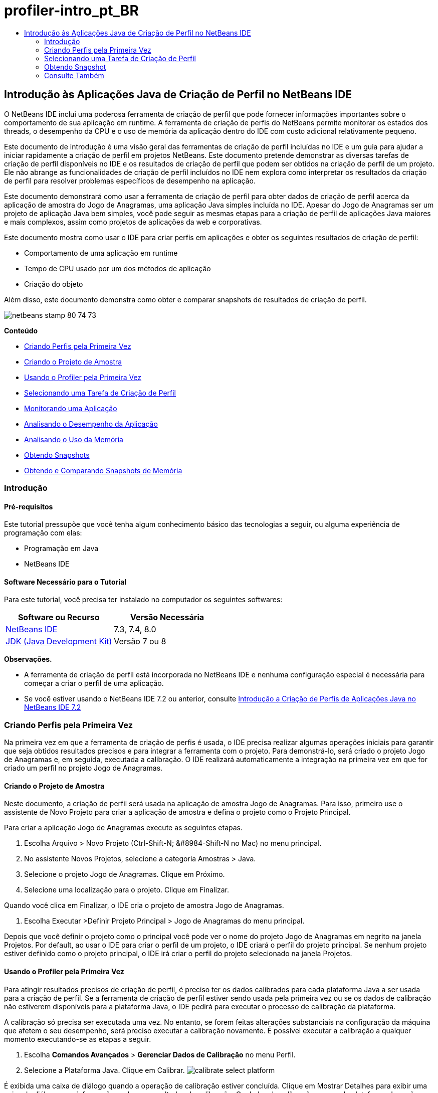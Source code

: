 // 
//     Licensed to the Apache Software Foundation (ASF) under one
//     or more contributor license agreements.  See the NOTICE file
//     distributed with this work for additional information
//     regarding copyright ownership.  The ASF licenses this file
//     to you under the Apache License, Version 2.0 (the
//     "License"); you may not use this file except in compliance
//     with the License.  You may obtain a copy of the License at
// 
//       http://www.apache.org/licenses/LICENSE-2.0
// 
//     Unless required by applicable law or agreed to in writing,
//     software distributed under the License is distributed on an
//     "AS IS" BASIS, WITHOUT WARRANTIES OR CONDITIONS OF ANY
//     KIND, either express or implied.  See the License for the
//     specific language governing permissions and limitations
//     under the License.
//

= profiler-intro_pt_BR
:jbake-type: page
:jbake-tags: old-site, needs-review
:jbake-status: published
:keywords: Apache NetBeans  profiler-intro_pt_BR
:description: Apache NetBeans  profiler-intro_pt_BR
:toc: left
:toc-title:

== Introdução às Aplicações Java de Criação de Perfil no NetBeans IDE

O NetBeans IDE inclui uma poderosa ferramenta de criação de perfil que pode fornecer informações importantes sobre o comportamento de sua aplicação em runtime. A ferramenta de criação de perfis do NetBeans permite monitorar os estados dos threads, o desempenho da CPU e o uso de memória da aplicação dentro do IDE com custo adicional relativamente pequeno.

Este documento de introdução é uma visão geral das ferramentas de criação de perfil incluídas no IDE e um guia para ajudar a iniciar rapidamente a criação de perfil em projetos NetBeans. Este documento pretende demonstrar as diversas tarefas de criação de perfil disponíveis no IDE e os resultados de criação de perfil que podem ser obtidos na criação de perfil de um projeto. Ele não abrange as funcionalidades de criação de perfil incluídos no IDE nem explora como interpretar os resultados da criação de perfil para resolver problemas específicos de desempenho na aplicação.

Este documento demonstrará como usar a ferramenta de criação de perfil para obter dados de criação de perfil acerca da aplicação de amostra do Jogo de Anagramas, uma aplicação Java simples incluída no IDE. Apesar do Jogo de Anagramas ser um projeto de aplicação Java bem simples, você pode seguir as mesmas etapas para a criação de perfil de aplicações Java maiores e mais complexos, assim como projetos de aplicações da web e corporativas.

Este documento mostra como usar o IDE para criar perfis em aplicações e obter os seguintes resultados de criação de perfil:

* Comportamento de uma aplicação em runtime
* Tempo de CPU usado por um dos métodos de aplicação
* Criação do objeto

Além disso, este documento demonstra como obter e comparar snapshots de resultados de criação de perfil.

image:netbeans-stamp-80-74-73.png[title="O conteúdo desta página se aplica ao NetBeans IDE 7.3, 7.4 e 8.0"]

*Conteúdo*

* link:#firsttime[Criando Perfis pela Primeira Vez]
* link:#create[Criando o Projeto de Amostra]
* link:#calibrate[Usando o Profiler pela Primeira Vez]
* link:#select[Selecionando uma Tarefa de Criação de Perfil]
* link:#monitor[Monitorando uma Aplicação]
* link:#cpu[Analisando o Desempenho da Aplicação]
* link:#memory[Analisando o Uso da Memória]
* link:#snapshot[Obtendo Snapshots]
* link:#takesnap[Obtendo e Comparando Snapshots de Memória]

=== Introdução

==== Pré-requisitos

Este tutorial pressupõe que você tenha algum conhecimento básico das tecnologias a seguir, ou alguma experiência de programação com elas:

* Programação em Java
* NetBeans IDE

==== Software Necessário para o Tutorial

Para este tutorial, você precisa ter instalado no computador os seguintes softwares:

|===
|Software ou Recurso |Versão Necessária 

|link:https://netbeans.org/downloads/index.html[NetBeans IDE] |7.3, 7.4, 8.0 

|link:http://www.oracle.com/technetwork/java/javase/downloads/index.html[JDK (Java Development Kit)] |Versão 7 ou 8 
|===

*Observações.*

* A ferramenta de criação de perfil está incorporada no NetBeans IDE e nenhuma configuração especial é necessária para começar a criar o perfil de uma aplicação.
* Se você estiver usando o NetBeans IDE 7.2 ou anterior, consulte link:../../72/java/profiler-intro.html[Introdução a Criação de Perfis de Aplicações Java no NetBeans IDE 7.2]

=== Criando Perfis pela Primeira Vez

Na primeira vez em que a ferramenta de criação de perfis é usada, o IDE precisa realizar algumas operações iniciais para garantir que seja obtidos resultados precisos e para integrar a ferramenta com o projeto. Para demonstrá-lo, será criado o projeto Jogo de Anagramas e, em seguida, executada a calibração. O IDE realizará automaticamente a integração na primeira vez em que for criado um perfil no projeto Jogo de Anagramas.

==== Criando o Projeto de Amostra

Neste documento, a criação de perfil será usada na aplicação de amostra Jogo de Anagramas. Para isso, primeiro use o assistente de Novo Projeto para criar a aplicação de amostra e defina o projeto como o Projeto Principal.

Para criar a aplicação Jogo de Anagramas execute as seguintes etapas.

1. Escolha Arquivo > Novo Projeto (Ctrl-Shift-N; &amp;#8984-Shift-N no Mac) no menu principal.
2. No assistente Novos Projetos, selecione a categoria Amostras > Java.
3. Selecione o projeto Jogo de Anagramas. Clique em Próximo.
4. Selecione uma localização para o projeto. Clique em Finalizar.

Quando você clica em Finalizar, o IDE cria o projeto de amostra Jogo de Anagramas.

5. Escolha Executar >Definir Projeto Principal > Jogo de Anagramas do menu principal.

Depois que você definir o projeto como o principal você pode ver o nome do projeto Jogo de Anagramas em negrito na janela Projetos. Por default, ao usar o IDE para criar o perfil de um projeto, o IDE criará o perfil do projeto principal. Se nenhum projeto estiver definido como o projeto principal, o IDE irá criar o perfil do projeto selecionado na janela Projetos.

==== Usando o Profiler pela Primeira Vez

Para atingir resultados precisos de criação de perfil, é preciso ter os dados calibrados para cada plataforma Java a ser usada para a criação de perfil. Se a ferramenta de criação de perfil estiver sendo usada pela primeira vez ou se os dados de calibração não estiverem disponíveis para a plataforma Java, o IDE pedirá para executar o processo de calibração da plataforma.

A calibração só precisa ser executada uma vez. No entanto, se forem feitas alterações substanciais na configuração da máquina que afetem o seu desempenho, será preciso executar a calibração novamente. É possível executar a calibração a qualquer momento executando-se as etapas a seguir.

1. Escolha *Comandos Avançados* > *Gerenciar Dados de Calibração* no menu Perfil.
2. Selecione a Plataforma Java. Clique em Calibrar.
image:calibrate-select-platform.png[title="Caixa de diálogo para selecionar a Plataforma Java ao calibrar."]

É exibida uma caixa de diálogo quando a operação de calibração estiver concluída. Clique em Mostrar Detalhes para exibir uma caixa de diálogo com informações sobre os resultados da calibração. Os dados de calibração para cada plataforma Java são salvos no diretório `.nbprofile` no diretório home.

image:calibrate-information.png[title="Caixa de diálogo Informações de Calibração"]

*Observação.* Se você estiver usando o NetBeans IDE 7.4 ou anterior, escolha *Comandos Avançados* > *Executar Calibração do Criador de Perfil* no menu Perfil e selecione a plataforma Java na caixa de diálogo Selecionar Plataforma Java para Calibração.

image:calibrate-select-platform.png[title="Caixa de diálogo para selecionar a Plataforma Java ao calibrar."]

=== Selecionando uma Tarefa de Criação de Perfil

O IDE fornece algumas definições internas que permitem ajustar a criação de perfil conforme a necessidade. Por exemplo: é preciso diminuir o custo adicional de criação de perfil ao custo de alguma redução na quantidade de informações geradas. No entanto, pode levar algum tempo para compreender o significado e o uso das diversas definições disponíveis. Para muitas aplicações, as definições default especificadas para as tarefas de criação de perfil são suficientes na maioria dos casos.

Ao criar perfil em um projeto, você usa a caixa de diálogo Selecionar Tarefa de Criação de Perfil para selecionar uma tarefa de acordo com o tipo de informações de criação de perfil que se deseja obter. A tabela seguinte descreve as tarefas de criação de perfil e os resultados de criação de perfil obtidos da tarefa em execução.

|===
|Tarefa de Criação de Perfil |Resultados 

|link:#monitor[Monitorar Aplicação] |Escolha esta opção para obter informações de alto nível sobre as propriedades da JVM de destino, incluindo a atividade de thread e as alocações de memória. 

|link:#cpu[Analisar Desempenho da CPU] |Escolha esta opção para obter dados detalhados sobre o desempenho da aplicação, incluindo a hora para executar os métodos e o número de vezes que o método é chamado. 

|link:#memory[Analisar Uso da Memória] |Escolha esta opção para obter dados detalhados sobre a alocação de objetos e a coleta de lixo. 
|===

A caixa de diálogo Selecionar Tarefa de Criação de Perfil é a interface principal para executar uma tarefa de criação de perfil. Depois de selecionada uma tarefa, suas definições podem ser modificadas para ajustar os resultados a serem obtidos. Para cada uma das tarefas de criação de perfil, é possível também criar e salvar tarefas de criação de perfil personalizadas com base na tarefa. Quando você cria uma tarefa personalizada de criação de perfil, a tarefa personalizada fica listada na caixa de diálogo Selecionar Tarefa de Criação de Perfil para que ela possa encontrar e executar facilmente as definições personalizadas posteriormente. Durante uma tarefa de criação de perfil personalizada, é possível modificar definições mais avançadas clicando em *Definições Avançadas* na caixa de diálogo Selecionar Tarefa de Criação de Perfil.

==== Monitorando uma Aplicação

Quando você escolhe a tarefa Monitorar, a aplicação de destino é iniciada sem nenhuma instrumentação. Ao monitorar uma aplicação, você obtém informações de alto nível sobre várias propriedades importantes da JVM de destino. Como o monitoramento de uma aplicação impõe um custo adicional muito baixo, você pode executar a aplicação neste modo por períodos maiores.

Realize as etapas seguintes para monitorar o projeto Jogo de Anagramas.

1. Confirme se o projeto Jogo de Anagramas está definido como o projeto principal.
2. Escolha Perfil > Perfil do Projeto Principal no menu principal.

Alternativamente, clique com o botão direito do mouse no nó do projeto na janela Projetos e escolha Perfil.

3. Selecione Monitorar na caixa de diálogo Selecionar Tarefa de Criação de Perfil.
4. Selecione opções do monitor adicionais, se desejado. Clique em Executar.
image:monitor-task.png[title="Selecionando a tarefas de criação de perfil Monitorar Aplicação"]

Você pode passar o cursor sobre uma opção para exibir uma dica de ferramenta com detalhes sobre a opção.

Quando você clica em Executar, o IDE inicia a aplicação e a janela do Profiler é aberta no painel esquerdo do IDE. A janela Profiler contém os controles que permitem:

* Controlar a tarefa de criação de perfil
* Visualizar o status da tarefa atual de criação de perfil
* Exibir os resultados da criação de perfil
* Gerenciar snapshots dos resultados da criação de perfil
* Ver estatísticas de telemetria básicas

É possível usar os controles na janela Profiler ou no menu principal para abrir as janelas onde você pode exibir os dados de monitoramento. É possível usar a janela Visão Geral de Telemetria para obter rapidamente uma visão geral dos dados de monitoramento em tempo real. Se você colocar o cursor sobre um gráfico, poderá ver estatísticas mais detalhadas sobre os dados exibidos no gráfico. É possível clicar duas vezes em qualquer um dos gráficos na janela Visão Geral de Telemetria para abrir uma versão maior e mais detalhada do gráfico.

image:profile-intro-telemoverview.png[title="Janela Visão Geral de Telemetria"]

Se a visão geral não for aberta automaticamente, selecione Janela > Criação de Perfil > Visão Geral de Telemetria para abrir a visão geral na janela de Saída. É possível abrir a janela Visão Geral de Telemetria de VM e ver os dados de monitoramento a qualquer momento durante uma sessão de criação de perfil.

==== Analisando o Desempenho da CPU

Quando você seleciona a tarefa de CPU, o IDE cria o perfil do desempenho da CPU no nível de método (tempo de execução) de sua aplicação e processa o resultado em tempo real. Você pode optar por analisar o desempenho obtendo periodicamente um traço da pilha ou instrumentando os métodos na aplicação. Você pode optar por instrumentar todos os métodos ou limitar a instrumentação a uma parte do código da aplicação, até mesmo a um fragmento específico de código.

Para analisar o desempenho da CPU, você escolhe como o perfil da aplicação é criado selecionando uma das opções a seguir.

* *Rápida (Amostragem).* Neste modo, o IDE faz as amostras da aplicação e e usa um rastreamento de pilha periodicamente. Essa opção é menos precisa do que os métodos de instrumentação, mas o custo adicional é menor. Essa opção ajuda a localizar métodos que talvez você queira instrumentar.
* *Avançado (Instrumentado).* Neste modo, os métodos definidos da aplicação são instrumentados. O IDE registra onde os threads entram e saem dos métodos do projeto, permitindo ver quanto tempo é gasto em cada método. Quando você insere um método, os threads geram um evento "entrada de método". Os threads geram um evento "saída de método" correspondente ao sair do método. Os timestamps para os dois eventos são registrados. Esses dados são processados em tempo real.

Você pode escolher instrumentar todos os métodos na aplicação ou limitar a instrumentação a um subconjunto do código da aplicação ao especificar um ou mais *métodos-raiz*. Você pode especificar um método-raiz usando o menu pop-up no código-fonte ou clicando em *personalizar* para abrir a caixa de diálogo Editar Raízes da Criação de Perfil.

Um método-raiz é um método, classe ou pacote em seu código-fonte que você especifica como uma raiz da instrumentação. Os dados de criação de perfil são coletados quando um dos threads da aplicação entra e sai da raiz de instrumentação. Nenhum dado de criação de perfil é coletado até que um dos threads da aplicação entre no método-raiz. Especificar um método-raiz pode reduzir significativamente o overhead da criação de perfil. Para algumas aplicações, a especificação de um método-raiz pode ser a única forma de obter dados detalhados e/ou realistas de desempenho, pois a criação de perfil da aplicação inteira pode gerar dados de perfil demais, fazendo com que a aplicação se torne inútil ou até mesmo causar um erro fatal da aplicação.

*Observação:* o modo de perfil Rápido não está disponível no modo NetBeans IDE 7.0 e anterior. Você só pode usar instrumentação para obter resultados de criação de perfil, mas pode escolher instrumentar a aplicação inteiro ou limitar a instrumentação a uma parte da aplicação ao especificar um ou mais métodos-raiz.

É possível ainda ajustar quanto do código terá perfil criado usando um filtro para limitar os códigos-fonte que são instrumentados.

Agora você usará o IDE para analisar o desempenho da CPU da aplicação Jogo de Anagramas. Você selecionará a opção Parte da Aplicação e, a seguir, `WordLibrary.java` como raiz da criação de perfil. Ao selecionar essa classe como raiz da criação de perfil, você limita a criação de perfil aos métodos nessa classe.

1. Clique no botão Interromper na janela do Profiler para interromper a sessão anterior de criação de perfil (se ainda estiver em execução).
2. Escolha Perfil > Perfil do Projeto Principal no menu principal.
3. Selecione CPU na caixa de diálogo Selecionar Tarefa de Criação de Perfil.
4. Selecione *Avançado (Instrumentado)*.

Para usar essa opção, é preciso também especificar um método-raiz de criação de perfil.

5. Clique em *Personalizar* para abrir a caixa de diálogo Editar Raízes da Criação de Perfil.
image:select-cpu-task.png[title="Selecione Tarefas de Criação de Perfil da CPU"]
6. Na caixa de diálogo Editar Raízes da Criação de Perfil, expanda o nó Jogo de Anagramas e selecione `Sources/com.toy.anagrams.lib/WordLibrary`. Ao criar o perfil de um projeto, você pode especificar vários métodos-raiz.
image:edit-profiling-roots.png[title="Caixa de diálogo para selecionar os métodos-raiz"]
7. Clique no botão Avançado para abrir a caixa de diálogo Editar Raízes da Criação de Perfil (Avançado), que fornece opções mais avançadas para adicionar, editar e remover métodos-raiz.
image:edit-profiling-roots-adv.png[title="Caixa de diálogo para especificar os métodos-raiz"]

É possível ver que `WordLibrary` está listado como o método-raiz. Clique em OK para fechar a caixa de diálogo Editar Raízes da Criação de Perfil.

8. Clique em OK para fechar a caixa de diálogo Editar Raízes da Criação de Perfil.

Após você selecionar a raiz de criação do perfil é possível clicar em *editar* na caixa de diálogo Selecionar Tarefa de Criação de Perfil para modificar o método-raiz selecionado.

9. Selecione *Criar perfil somente das classes do projeto* no valor Filtro.

O Filtro permite que você limite as classes que estão instrumentadas. É possível selecionar entre os filtros predefinidos de criação de perfil do IDE ou criar seus próprios filtros personalizados. Você pode clicar em *Mostrar valor do filtro* para ver uma lista das classes que terá o perfil criado quando o filtro selecionado for aplicado.

image:show-filter-value.png[title="Caixa de Diálogo Mostrar Valor do Filtro"]
10. Clique em Executar na caixa de diálogo Selecionar Tarefa de Criação de Perfil para iniciar a sessão de criação de perfil.

Quando você clica em Executar, o IDE inicia a aplicação e começa a sessão de criação de perfil. Para exibir os resultados da criação de perfil, clique em Resultados em tempo real na janela Criador de Perfil para abrir a janela Resultados em Tempo Real. A janela Resultados em Tempo Real exibe os dados de criação de perfil coletados até o momento. Os dados exibidos são atualizados, por default, a cada poucos segundos. Quando você analisa o desempenho da CPU, a janela Resultados em Tempo Real exibe informações sobre o tempo gasto em cada método e o número de chamadas de cada método. É possível ver que, no Jogo de Anagramas, somente os métodos-raiz selecionados são inicialmente chamados.

image:cpu-liveresults1.png[title="Resultados em Tempo Real da CPU"]

É possível navegar rapidamente para o código-fonte contendo qualquer um dos métodos listados clicando com o botão direito do mouse no nome do método e selecionar Ir para Código-fonte. Quando você clica em Ir para Código-fonte, a classe é aberta no Editor de código-fonte.

==== Analisando o Uso da Memória

A tarefa Analisar Uso da Memória fornece dados sobre objetos que foram alocados na aplicação alvo, como o número, o tipo e a localização dos objetos alocados.

Para analisar o desempenho da memória, você escolhe o volume de dados que deseja obter ao selecionar uma das seguintes opções:

* *Rápida.* Quando esta opção é selecionada, o criador de perfil faz amostras da aplicação para oferecer dados limitados a objetos ativos. Esta opção só rastreia os objetos ativos e não rastreia alocações ao instrumentar. Não é possível para registrar rastreamentos de pilha ou para usar pontos de criação de perfil se você selecionar esta opção. Esta opção incorre em um overhead significativamente mais baixo que a opção Avançado.
* *Avançado.* Quando esta opção é selecionada na aplicação, você pode obter informações sobre o número, tipo e local dos objetos alocados. Todas as classes carregadas atualmente pelo destino JVM (e cada nova classe, conforme é carregada) são instrumentadas para produzir informações sobre alocações de objeto. É necessário selecionar esta opção se você quiser usar pontos de criação de perfil ao analisar o uso de memória ou se você desejar gravar a pilha de chamada. Estas opções incorrem em um overhead de criação de perfil maior que a opção Rápido.

Se você selecionar a opção Avançado, também poderá definir as opções a seguir.

* *Registrar Estilo de Vida Completo do Objeto* Selecione esta opção para registrar todas as informações de cada objeto, incluindo o número de gerações sobrevividas.
* *Registrar Rastreamento de Pilha para Alocações.* Selecione esta opção para registrar a pilha de chamadas completa. Essa opção permite exibir a árvore de chamadas reversa das chamadas de método durante a exibição de uma tela da memória.
* *Usar Pontos de Criação de Perfil definidos.* Selecione esta opção para ativar pontos de criação de perfil. Os pontos de criação de perfil desativados são ignorados. Quando essa opção está desmarcada, todos os pontos de criação de perfil no projeto são ignorados.

O medidor de Custo Adicional na janela Selecionar Tarefas de Criação de Perfil oferece uma aproximação do aumento ou diminuição no custo adicional da criação de perfil de acordo com as opções de criação de perfil selecionadas.

Neste exercício, você usará o IDE para analisar o desempenho da memória da aplicação Jogo de Anagramas. Você escolherá a opção *Avançado* e selecionará *Registrar Rastreamento de Pilha para Alocações* para que o IDE registre a pilha de chamada completa. Ao selecionar essa opção, quando você obtiver uma tela da memória, poderá exibir uma árvore de chamada reversa.

1. Clique no botão Interromper na janela do Profiler para interromper a sessão anterior de criação de perfil (se ainda estiver em execução) e interrompa a aplicação Jogo de Anagramas.
2. Escolha Perfil > Perfil do Projeto Principal no menu principal.
3. Selecione Memória na caixa de diálogo Selecionar Tarefa de Criação de Perfil.
4. Selecione *Avançado*.
5. Selecione *Registrar Rastreamento de Pilha para Alocações*. Clique em Executar para iniciar a sessão de criação de perfil.

Observe que, quando você selecionou essa opção, o medidor de Custo Adicional aumentou substancialmente, mas a aplicação é pequena o suficiente para que o impacto no desempenho seja gerenciável.

image:profile-java-memory.png[title="Selecione Tarefa de Criação de Perfil da Memória"]

Quando você clica em Executar, o IDE inicia a aplicação e começa a sessão de criação de perfil. Para exibir os resultados da criação de perfil, clique em Resultados em tempo real na janela Criador de Perfil para abrir a janela Resultados em Tempo Real. A janela Resultados em Tempo Real exibe informações sobre o tamanho e o número de objetos que estão alocados em nosso projeto.

Por default, os resultados são armazenados e exibidos pelo número de bytes em tempo real, mas você pode clicar em um cabeçalho de coluna para alterar como os resultados são exibidos. Você também pode filtrar os resultados ao digitar um nome de classe na caixa de filtro abaixo da lista.

image:profile-java-memresults1.png[title="Resultados da Criação de Perfil da Memória"]

=== Obtendo Snapshot

Quando uma sessão de criação de perfil está em andamento, é possível capturar resultados da criação de perfil obtendo um snapshot. Um snapshot captura os dados de criação de perfil no momento em que você faz o snapshot. No entanto, um snapshot é diferente dos resultados de criação de perfil em tempo real nos seguintes sentidos:

* Snapshots podem ser examinados quando não há sessão de criação de perfil em execução.
* Snapshots podem conter um registro mais detalhado dos dados de criação de perfil do que resultados em tempo real.
* Snapshots podem ser facilmente comparados (snapshots de memória).

Como uma sessão de criação de perfil não precisa estar em andamento para abrir os snapshots de um projeto, é possível abrir um snapshot a qualquer momento selecionando-o na lista de snapshots salvos na janela Profiler e clicando em Abrir.

==== Obtendo e Comparando Snapshots de Memória

Para a aplicação Jogos de Anagrama, é possível fazer um snapshot dos resultados para ver o rastreamento de pilha de alocação dos objetos do tipo `String`. A seguir, é possível obter outro snapshot e compará-los. Ao comparar snapshots de memória, você pode ver quais objetos foram criados ou liberados do heap no intervalo entre os momentos em que os snapshots foram feitos. Os snapshots devem ser comparáveis, o que significa que o tipo de criação de perfil (por exemplo, Alocações vs. Execuções) e o número de objetos rastreados devem coincidir.

Neste exercício, você utilizará e salvará um snapshot de seu projeto. A seguir, você fará um segundo snapshot e o comparará com o snapshot salvo.

1. Assegure-se de que a sessão de criação de perfil ainda esteja em execução.
(Se você interrompeu a sessão de criação de perfil, repita as etapas para analisar o desempenho da memória e abra a janela Resultados em Tempo Real.)
2. Clique com o botão direito do mouse na linha que contém `java.lang.String` na janela Resultados em Tempo Real e selecione Obter Snapshot e Mostrar Rastreamentos da Pilha de Alocação.

Você pode usar o filtro na janela Resultados em Tempo Real para ajudá-lo a localizar a linha.

image:profile-java-memstack1.png[title="Snapshot dos Resultados da Criação do Perfil de Memória"]

O IDE obtém um snapshot da memória e abre o snapshot na guia Rastreamentos da Pilha de Alocação. Na guia Rastreamentos da Pilha de Alocação, é possível explorar a árvore de chamadas reversa para os métodos que instanciaram o objeto selecionado.

3. Clique no botão Salvar Snapshot para o Projeto na barra de ferramentas de snapshot (ou Ctrl+S no Mac) para salvar o snapshot para o seu projeto. Quando você salva um snapshot em seu projeto, ele é adicionado à lista dos snapshots salvos do Jogo de Anagramas na janela Profiler. Por default, os snapshots são salvos fisicamente no diretório `nbproject/private/profiler` de seu projeto. O sufixo `.nps` é acrescentado aos snapshots salvos.

*Observação.* Você pode salvar snapshots em qualquer lugar em seu sistema de arquivos, porém somente os snapshots salvos na localização default de seu projeto serão listados na janela Profiler. Também é possível clicar no botão "Salvar view atual na imagem" na barra de ferramenta de snapshot para salvar o snapshot como arquivos de imagem (`.png`) que podem ser exibidos fora do IDE.

4. Obtenha outro snapshot clicando no botão Obter Snapshot de Resultados Coletados na barra de ferramentas Resultados em Tempo Real (ou, alternativamente, clique no botão Obter Snapshot na janela Profiler). Salve o snapshot.
5. Na janela de um dos snapshots de memória, clique no botão Calcular Diferença ( image:comparesnapshots.png[title="Botão Comparar Snapshot"] ) na barra de ferramentas do snapshots. Como alternativa, selecione Perfil > Comparar Snapshots de Memória no menu principal.
6. Em Selecionar Snapshot para Comparar, selecione um dos snapshots abertos na lista. Clique em OK.
image:profile-java-selectsnap.png[title="Caixa de diálogo Selecionar Snapshots para Comparar"]

Quando um snapshot de memória é aberto, você pode compará-lo a outros snapshots de memória comparáveis. É possível comparar o snapshot com snapshots não salvos que estejam atualmente abertos ou com snapshots que estão salvos para o projeto ou em outro local do sistema.

Quando você clica em OK, a janela Comparação de Conectividade é aberta, exibindo as diferenças entre os dois snapshots de memória.

image:profile-java-compare.png[title="guia mostrando os resultados da Comparação de Conectividade de dois snapshots de memória"]

A comparação de snapshots é semelhante a um snapshot de memória, mas exibe somente as diferenças entre os dois snapshots comparados. Quando você observa os números nas colunas, pode ver que um sinal de mais ( + ) indica que o valor aumentou e que um sinal de mais ( - ) indica que o valor diminuiu. Na coluna Bytes em Tempo Real, uma barra gráfica permite ver facilmente a diferença nos bytes alocados. Se a metade esquerda da célula naquela coluna estiver verde, isso significa que o número de bytes alocados para aquele objeto era menor quando o segundo snapshot foi feito do que quando o primeiro foi feito. Se a metade direita da célula estiver vermelha, isso significa que o número de bytes alocados é maior no segundo snapshot do que no primeiro.

*Observação.* Você também pode definir pontos de criação de perfil Obter Snapshot para obter controle mais preciso sobre quando as capturas são feitas. Para saber mais sobre como obter snapshots usando pontos de criação de perfil, consulte link:../../docs/java/profiler-profilingpoints.html[Usando Pontos de Criação de Perfil no NetBeans IDE].

link:/about/contact_form.html?to=3&subject=Feedback:%20Introduction%20to%20Profiling[Enviar Feedback neste Tutorial]


=== Consulte Também

Isso conclui a introdução à criação de perfil de uma aplicação usando o NetBeans IDE. Esse documento demonstrou os conceitos básico sobre como usar o IDE para criar o perfil de um projeto NetBeans simples e exibir os resultados da criação de perfil. As etapas definidas acima podem ser aplicadas ao criar o perfil da maioria dos projetos. A criação de perfil de projetos mais complexos, como aplicações corporativas e projetos de forma livre, podem exigir etapas de configuração adicionais.

Para obter informações mais detalhadas sobre as definições e funcionalidades de criação de perfil não abordadas neste documento, consulte a documentação incluída no produto e disponível no item de menu Ajuda.

Para ver documentos relacionados, consulte os seguintes recursos:

* link:http://wiki.netbeans.org/wiki/view/NetBeansUserFAQ#section-NetBeansUserFAQ-Profiler[FAQs do Profiler do NetBeans]
Um documento contendo as perguntas frequentes em relação à criação de perfil de aplicações no NetBeans IDE
* link:http://wiki.netbeans.org/wiki/view/FaqProfilerProfileFreeForm[FAQ: Criando o Perfil de um projeto de Forma livre]
* link:profiler-screencast.html[Screencast: Pontos de Criação de Perfil, Gráfico de Drill-Down, HeapWalker]
Demonstração de alguns das funcionalidades de criação de perfil no NetBeans IDE.
* link:../../../community/magazine/html/04/profiler.html[Criação Avançada de Perfil: Teoria na Prática]
* link:http://www.javapassion.com/handsonlabs/nbprofilermemory/[Encontrando Vazamentos de Memória usando o Profiler do NetBeans]
Laboratório prático sobre o link:http://www.javapassion.com/[site JavaPassion]
* link:http://profiler.netbeans.org/index.html[profiler.netbeans.org]
Site do projeto Criador de perfil do NetBeans
* link:http://blogs.oracle.com/nbprofiler[Blog do Profiler do NetBeans]
* link:http://profiler.netbeans.org/mailinglists.html[Listas de Correspondência do Profiler do NetBeans]

link:#top[início]


NOTE: This document was automatically converted to the AsciiDoc format on 2018-03-13, and needs to be reviewed.
